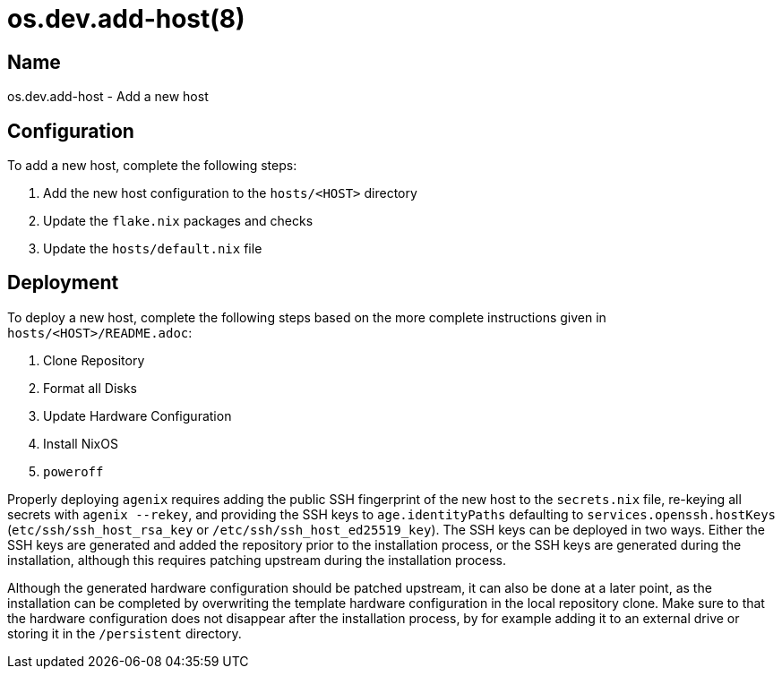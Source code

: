 = os.dev.add-host(8)

== Name

os.dev.add-host - Add a new host

== Configuration

To add a new host, complete the following steps:

. Add the new host configuration to the `hosts/<HOST>` directory
. Update the `flake.nix` packages and checks
. Update the `hosts/default.nix` file

== Deployment

To deploy a new host, complete the following steps based on the more complete
instructions given in `hosts/<HOST>/README.adoc`:

. Clone Repository
. Format all Disks
. Update Hardware Configuration
. Install NixOS
. `poweroff`

Properly deploying `agenix` requires adding the public SSH fingerprint of the
new host to the `secrets.nix` file, re-keying all secrets with `agenix --rekey`,
and providing the SSH keys to `age.identityPaths` defaulting to
`services.openssh.hostKeys` (`etc/ssh/ssh_host_rsa_key` or
`/etc/ssh/ssh_host_ed25519_key`). The SSH keys can be deployed in two ways.
Either the SSH keys are generated and added the repository prior to the
installation process, or the SSH keys are generated during the installation,
although this requires patching upstream during the installation process.

Although the generated hardware configuration should be patched upstream, it can
also be done at a later point, as the installation can be completed by
overwriting the template hardware configuration in the local repository clone.
Make sure to that the hardware configuration does not disappear after the
installation process, by for example adding it to an external drive or storing
it in the `/persistent` directory.
